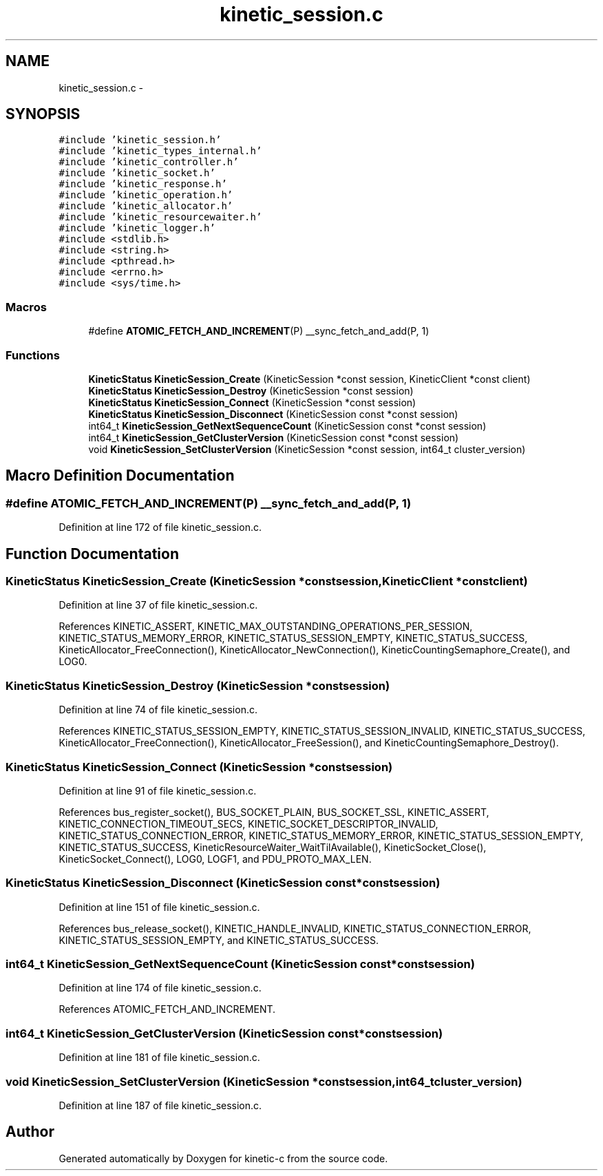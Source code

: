 .TH "kinetic_session.c" 3 "Mon Mar 2 2015" "Version v0.12.0-beta" "kinetic-c" \" -*- nroff -*-
.ad l
.nh
.SH NAME
kinetic_session.c \- 
.SH SYNOPSIS
.br
.PP
\fC#include 'kinetic_session\&.h'\fP
.br
\fC#include 'kinetic_types_internal\&.h'\fP
.br
\fC#include 'kinetic_controller\&.h'\fP
.br
\fC#include 'kinetic_socket\&.h'\fP
.br
\fC#include 'kinetic_response\&.h'\fP
.br
\fC#include 'kinetic_operation\&.h'\fP
.br
\fC#include 'kinetic_allocator\&.h'\fP
.br
\fC#include 'kinetic_resourcewaiter\&.h'\fP
.br
\fC#include 'kinetic_logger\&.h'\fP
.br
\fC#include <stdlib\&.h>\fP
.br
\fC#include <string\&.h>\fP
.br
\fC#include <pthread\&.h>\fP
.br
\fC#include <errno\&.h>\fP
.br
\fC#include <sys/time\&.h>\fP
.br

.SS "Macros"

.in +1c
.ti -1c
.RI "#define \fBATOMIC_FETCH_AND_INCREMENT\fP(P)   __sync_fetch_and_add(P, 1)"
.br
.in -1c
.SS "Functions"

.in +1c
.ti -1c
.RI "\fBKineticStatus\fP \fBKineticSession_Create\fP (KineticSession *const session, KineticClient *const client)"
.br
.ti -1c
.RI "\fBKineticStatus\fP \fBKineticSession_Destroy\fP (KineticSession *const session)"
.br
.ti -1c
.RI "\fBKineticStatus\fP \fBKineticSession_Connect\fP (KineticSession *const session)"
.br
.ti -1c
.RI "\fBKineticStatus\fP \fBKineticSession_Disconnect\fP (KineticSession const *const session)"
.br
.ti -1c
.RI "int64_t \fBKineticSession_GetNextSequenceCount\fP (KineticSession const *const session)"
.br
.ti -1c
.RI "int64_t \fBKineticSession_GetClusterVersion\fP (KineticSession const *const session)"
.br
.ti -1c
.RI "void \fBKineticSession_SetClusterVersion\fP (KineticSession *const session, int64_t cluster_version)"
.br
.in -1c
.SH "Macro Definition Documentation"
.PP 
.SS "#define ATOMIC_FETCH_AND_INCREMENT(P)   __sync_fetch_and_add(P, 1)"

.PP
Definition at line 172 of file kinetic_session\&.c\&.
.SH "Function Documentation"
.PP 
.SS "\fBKineticStatus\fP KineticSession_Create (KineticSession *constsession, KineticClient *constclient)"

.PP
Definition at line 37 of file kinetic_session\&.c\&.
.PP
References KINETIC_ASSERT, KINETIC_MAX_OUTSTANDING_OPERATIONS_PER_SESSION, KINETIC_STATUS_MEMORY_ERROR, KINETIC_STATUS_SESSION_EMPTY, KINETIC_STATUS_SUCCESS, KineticAllocator_FreeConnection(), KineticAllocator_NewConnection(), KineticCountingSemaphore_Create(), and LOG0\&.
.SS "\fBKineticStatus\fP KineticSession_Destroy (KineticSession *constsession)"

.PP
Definition at line 74 of file kinetic_session\&.c\&.
.PP
References KINETIC_STATUS_SESSION_EMPTY, KINETIC_STATUS_SESSION_INVALID, KINETIC_STATUS_SUCCESS, KineticAllocator_FreeConnection(), KineticAllocator_FreeSession(), and KineticCountingSemaphore_Destroy()\&.
.SS "\fBKineticStatus\fP KineticSession_Connect (KineticSession *constsession)"

.PP
Definition at line 91 of file kinetic_session\&.c\&.
.PP
References bus_register_socket(), BUS_SOCKET_PLAIN, BUS_SOCKET_SSL, KINETIC_ASSERT, KINETIC_CONNECTION_TIMEOUT_SECS, KINETIC_SOCKET_DESCRIPTOR_INVALID, KINETIC_STATUS_CONNECTION_ERROR, KINETIC_STATUS_MEMORY_ERROR, KINETIC_STATUS_SESSION_EMPTY, KINETIC_STATUS_SUCCESS, KineticResourceWaiter_WaitTilAvailable(), KineticSocket_Close(), KineticSocket_Connect(), LOG0, LOGF1, and PDU_PROTO_MAX_LEN\&.
.SS "\fBKineticStatus\fP KineticSession_Disconnect (KineticSession const *constsession)"

.PP
Definition at line 151 of file kinetic_session\&.c\&.
.PP
References bus_release_socket(), KINETIC_HANDLE_INVALID, KINETIC_STATUS_CONNECTION_ERROR, KINETIC_STATUS_SESSION_EMPTY, and KINETIC_STATUS_SUCCESS\&.
.SS "int64_t KineticSession_GetNextSequenceCount (KineticSession const *constsession)"

.PP
Definition at line 174 of file kinetic_session\&.c\&.
.PP
References ATOMIC_FETCH_AND_INCREMENT\&.
.SS "int64_t KineticSession_GetClusterVersion (KineticSession const *constsession)"

.PP
Definition at line 181 of file kinetic_session\&.c\&.
.SS "void KineticSession_SetClusterVersion (KineticSession *constsession, int64_tcluster_version)"

.PP
Definition at line 187 of file kinetic_session\&.c\&.
.SH "Author"
.PP 
Generated automatically by Doxygen for kinetic-c from the source code\&.
